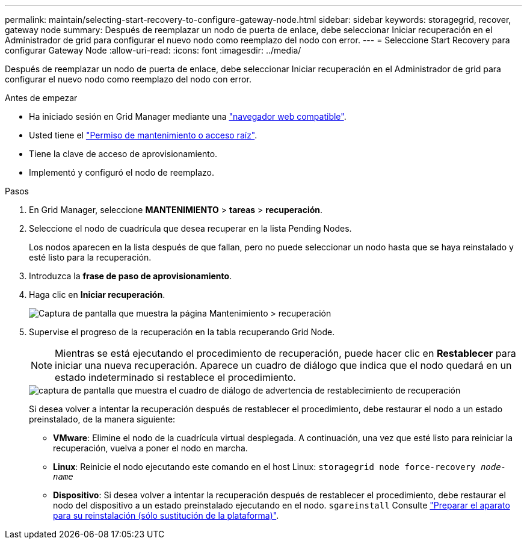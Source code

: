 ---
permalink: maintain/selecting-start-recovery-to-configure-gateway-node.html 
sidebar: sidebar 
keywords: storagegrid, recover, gateway node 
summary: Después de reemplazar un nodo de puerta de enlace, debe seleccionar Iniciar recuperación en el Administrador de grid para configurar el nuevo nodo como reemplazo del nodo con error. 
---
= Seleccione Start Recovery para configurar Gateway Node
:allow-uri-read: 
:icons: font
:imagesdir: ../media/


[role="lead"]
Después de reemplazar un nodo de puerta de enlace, debe seleccionar Iniciar recuperación en el Administrador de grid para configurar el nuevo nodo como reemplazo del nodo con error.

.Antes de empezar
* Ha iniciado sesión en Grid Manager mediante una link:../admin/web-browser-requirements.html["navegador web compatible"].
* Usted tiene el link:../admin/admin-group-permissions.html["Permiso de mantenimiento o acceso raíz"].
* Tiene la clave de acceso de aprovisionamiento.
* Implementó y configuró el nodo de reemplazo.


.Pasos
. En Grid Manager, seleccione *MANTENIMIENTO* > *tareas* > *recuperación*.
. Seleccione el nodo de cuadrícula que desea recuperar en la lista Pending Nodes.
+
Los nodos aparecen en la lista después de que fallan, pero no puede seleccionar un nodo hasta que se haya reinstalado y esté listo para la recuperación.

. Introduzca la *frase de paso de aprovisionamiento*.
. Haga clic en *Iniciar recuperación*.
+
image::../media/4b_select_recovery_node.png[Captura de pantalla que muestra la página Mantenimiento > recuperación]

. Supervise el progreso de la recuperación en la tabla recuperando Grid Node.
+

NOTE: Mientras se está ejecutando el procedimiento de recuperación, puede hacer clic en *Restablecer* para iniciar una nueva recuperación. Aparece un cuadro de diálogo que indica que el nodo quedará en un estado indeterminado si restablece el procedimiento.

+
image::../media/recovery_reset_warning.gif[captura de pantalla que muestra el cuadro de diálogo de advertencia de restablecimiento de recuperación]

+
Si desea volver a intentar la recuperación después de restablecer el procedimiento, debe restaurar el nodo a un estado preinstalado, de la manera siguiente:

+
** *VMware*: Elimine el nodo de la cuadrícula virtual desplegada. A continuación, una vez que esté listo para reiniciar la recuperación, vuelva a poner el nodo en marcha.
** *Linux*: Reinicie el nodo ejecutando este comando en el host Linux: `storagegrid node force-recovery _node-name_`
** *Dispositivo*: Si desea volver a intentar la recuperación después de restablecer el procedimiento, debe restaurar el nodo del dispositivo a un estado preinstalado ejecutando en el nodo. `sgareinstall` Consulte link:preparing-appliance-for-reinstallation-platform-replacement-only.html["Preparar el aparato para su reinstalación (sólo sustitución de la plataforma)"].



